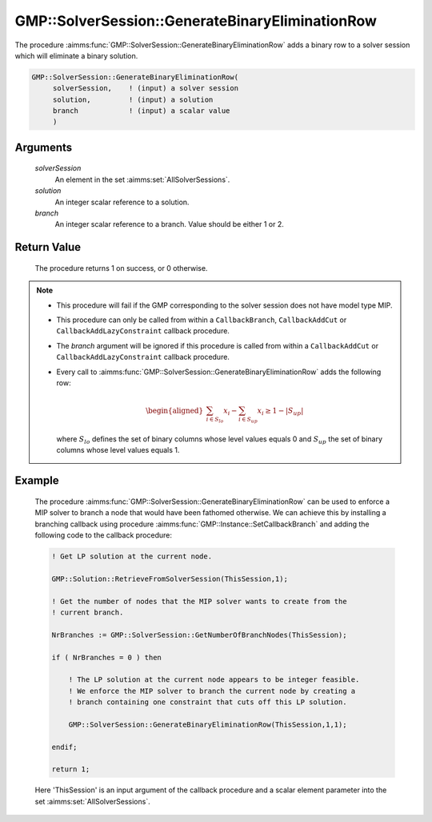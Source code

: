 .. aimms:procedure:: GMP::SolverSession::GenerateBinaryEliminationRow(solverSession, solution, branch)

.. _GMP::SolverSession::GenerateBinaryEliminationRow:

GMP::SolverSession::GenerateBinaryEliminationRow
================================================

The procedure :aimms:func:`GMP::SolverSession::GenerateBinaryEliminationRow` adds
a binary row to a solver session which will eliminate a binary solution.

.. code-block:: aimms

    GMP::SolverSession::GenerateBinaryEliminationRow(
         solverSession,    ! (input) a solver session
         solution,         ! (input) a solution
         branch            ! (input) a scalar value
         )

Arguments
---------

    *solverSession*
        An element in the set :aimms:set:`AllSolverSessions`.

    *solution*
        An integer scalar reference to a solution.

    *branch*
        An integer scalar reference to a branch. Value should be either 1 or 2.

Return Value
------------

    The procedure returns 1 on success, or 0 otherwise.

.. note::

    -  This procedure will fail if the GMP corresponding to the solver
       session does not have model type MIP.

    -  This procedure can only be called from within a ``CallbackBranch``,
       ``CallbackAddCut`` or ``CallbackAddLazyConstraint`` callback
       procedure.

    -  The *branch* argument will be ignored if this procedure is called
       from within a ``CallbackAddCut`` or ``CallbackAddLazyConstraint``
       callback procedure.

    -  Every call to :aimms:func:`GMP::SolverSession::GenerateBinaryEliminationRow`
       adds the following row:

       .. math::
          \begin{aligned}
           \sum_{i\in S_{lo}} x_i - \sum_{i\in S_{up}} x_i \geq 1 - |S_{up}|  \end{aligned}

       \ where :math:`S_{lo}` defines the set of binary columns whose level
       values equals 0 and :math:`S_{up}` the set of binary columns whose
       level values equals 1.

Example
-------

    The procedure :aimms:func:`GMP::SolverSession::GenerateBinaryEliminationRow` can
    be used to enforce a MIP solver to branch a node that would have been
    fathomed otherwise. We can achieve this by installing a branching
    callback using procedure :aimms:func:`GMP::Instance::SetCallbackBranch` and adding
    the following code to the callback procedure: 

    .. code-block:: aimms

               ! Get LP solution at the current node.

               GMP::Solution::RetrieveFromSolverSession(ThisSession,1);

               ! Get the number of nodes that the MIP solver wants to create from the
               ! current branch.

               NrBranches := GMP::SolverSession::GetNumberOfBranchNodes(ThisSession);

               if ( NrBranches = 0 ) then

                   ! The LP solution at the current node appears to be integer feasible.
                   ! We enforce the MIP solver to branch the current node by creating a
                   ! branch containing one constraint that cuts off this LP solution.

                   GMP::SolverSession::GenerateBinaryEliminationRow(ThisSession,1,1);

               endif;
               
               return 1;

    Here
    'ThisSession' is an input argument of the callback procedure and a
    scalar element parameter into the set :aimms:set:`AllSolverSessions`.

.. seealso::

    The routines :aimms:func:`GMP::Instance::AddIntegerEliminationRows`, :aimms:func:`GMP::Instance::SetCallbackAddCut`, :aimms:func:`GMP::Instance::SetCallbackBranch`, :aimms:func:`GMP::Instance::SetCallbackAddLazyConstraint` and :aimms:func:`GMP::SolverSession::GetNumberOfBranchNodes`.
